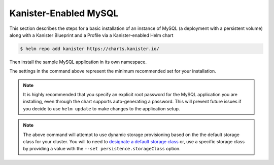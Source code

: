 Kanister-Enabled MySQL
----------------------

This section describes the steps for a basic installation of an instance of
MySQL (a deployment with a persistent volume) along with
a Kanister Blueprint and a Profile via a Kanister-enabled Helm chart

.. code-block:: console

   $ helm repo add kanister https://charts.kanister.io/


Then install the sample MySQL application in its own namespace.

.. For some reason using 'console' or 'bash' highlights the snippet weirdly

.. only:: kanister

  .. code-block:: rst

     # Install Kanister-enabled MySQL
     $ helm install kanister/kanister-mysql -n mysql --namespace mysql-test \
          --set profile.create='true' \
          --set profile.profileName='mysql-test-profile' \
          --set profile.s3.bucket="kanister-bucket" \
          --set profile.s3.endpoint="https://my-custom-s3-provider:9000" \
          --set profile.s3.apiKey="AKIAIOSFODNN7EXAMPLE" \
          --set profile.s3.secretKey="wJalrXUtnFEMI!K7MDENG!bPxRfiCYEXAMPLEKEY" \
          --set kanister.controller_namespace="kanister" \
          --set mysqlRootPassword="asd#45@mysqlEXAMPLE" \
          --set persistence.size=10Gi

.. only:: defaultns

  .. code-block:: rst

     # Install Kanister-enabled MySQL
     $ helm install kanister/kanister-mysql -n mysql --namespace mysql-test \
          --set mysqlRootPassword="asd#45@mysqlEXAMPLE" \
          --set persistence.size=10Gi


The settings in the command above represent the minimum recommended set for
your installation.

.. only:: kanister

  .. include:: ./create_profile.rst

  If not creating a Profile CR, it is possible to use an even simpler command.

  .. code-block:: rst

     # Install Kanister-enabled MySQL
     $ helm install kanister/kanister-mysql -n mysql --namespace mysql-test \
          --set mysqlRootPassword="asd#45@mysqlEXAMPLE" \
          --set persistence.size=10Gi

.. note:: It is highly recommended that you specify an explicit root password
   for the MySQL application you are installing, even through the chart supports
   auto-generating a password. This will prevent future issues if you decide
   to use ``helm update`` to make changes to the application setup.

.. note:: The above command will attempt to use dynamic storage provisioning
   based on the the default storage class for your cluster. You will to need to
   `designate a default storage class <https://kubernetes.io/docs/tasks/administer-cluster/change-default-storage-class/#changing-the-default-storageclass>`_
   or, use a specific storage class by providing a value with the
   ``--set persistence.storageClass`` option.
